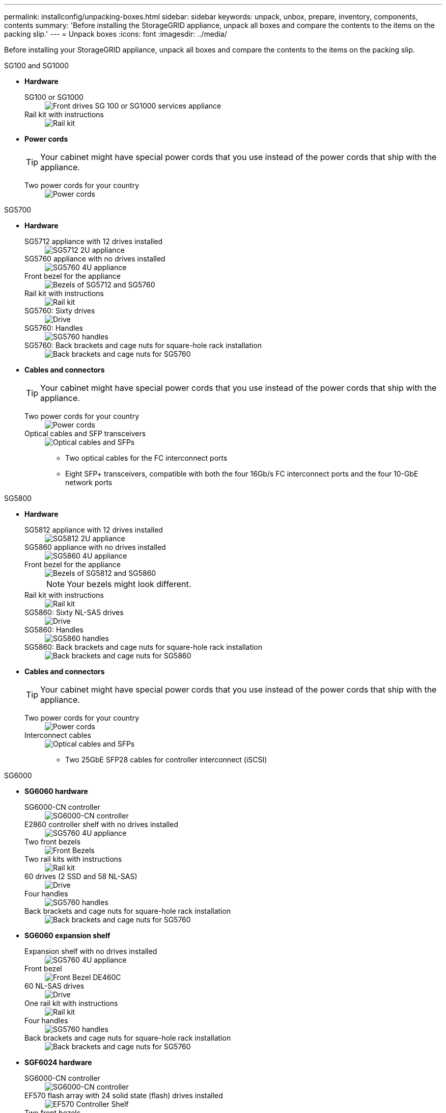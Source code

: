 ---
permalink: installconfig/unpacking-boxes.html
sidebar: sidebar
keywords: unpack, unbox, prepare, inventory, components, contents 
summary: 'Before installing the StorageGRID appliance, unpack all boxes and compare the contents to the items on the packing slip.'
---
= Unpack boxes
:icons: font
:imagesdir: ../media/

[.lead]
Before installing your StorageGRID appliance, unpack all boxes and compare the contents to the items on the packing slip.

[role="tabbed-block"]
====
.SG100 and SG1000
--

* *Hardware*

SG100 or SG1000::
+
image::../media/sg6000_cn_front_without_bezel.gif[Front drives SG 100 or SG1000 services appliance]

Rail kit with instructions::
+
image::../media/rail_kit.gif[Rail kit]

* *Power cords*
+
TIP: Your cabinet might have special power cords that you use instead of the power cords that ship with the appliance.
+
Two power cords for your country::
+
image::../media/power_cords.gif[Power cords]
--

.SG5700
--

* *Hardware*

SG5712 appliance with 12 drives installed::
+
image::../media/de212c_table_size.gif[SG5712 2U appliance]

SG5760 appliance with no drives installed::
+
image::../media/de460c_table_size.gif[SG5760 4U appliance]

Front bezel for the appliance::
+
image::../media/sg5700_front_bezels.gif[Bezels of SG5712 and SG5760]

Rail kit with instructions::
+
image::../media/rail_kit.gif[Rail kit]

SG5760: Sixty drives::
+
image::../media/sg5760_drive.gif[Drive]

SG5760: Handles::
+
image::../media/handles.gif[SG5760 handles]

SG5760: Back brackets and cage nuts for square-hole rack installation::
+
image::../media/back_brackets_table_size.gif[Back brackets and cage nuts for SG5760]

* *Cables and connectors*
+
TIP: Your cabinet might have special power cords that you use instead of the power cords that ship with the appliance.
+
Two power cords for your country::
+
image::../media/power_cords.gif[Power cords]

Optical cables and SFP transceivers::
+
image::../media/fc_cable_and_sfp.gif[Optical cables and SFPs]
+
** Two optical cables for the FC interconnect ports
** Eight SFP+ transceivers, compatible with both the four 16Gb/s FC interconnect ports and the four 10-GbE network ports

--


.SG5800
--

* *Hardware*

SG5812 appliance with 12 drives installed::
+
image::../media/de212c_table_size.gif[SG5812 2U appliance]

SG5860 appliance with no drives installed::
+
image::../media/de460c_table_size.gif[SG5860 4U appliance]

Front bezel for the appliance::
+
image::../media/sg5700_front_bezels.gif[Bezels of SG5812 and SG5860]
+
NOTE: Your bezels might look different.

Rail kit with instructions::
+
image::../media/rail_kit.gif[Rail kit]

SG5860: Sixty NL-SAS drives::
+
image::../media/sg5760_drive.gif[Drive]

SG5860: Handles::
+
image::../media/handles.gif[SG5860 handles]

SG5860: Back brackets and cage nuts for square-hole rack installation::
+
image::../media/back_brackets_table_size.gif[Back brackets and cage nuts for SG5860]

* *Cables and connectors*
+
TIP: Your cabinet might have special power cords that you use instead of the power cords that ship with the appliance.
+
Two power cords for your country::
+
image::../media/power_cords.gif[Power cords]

Interconnect cables::
+
image::../media/fc_cable_and_sfp.gif[Optical cables and SFPs]
+
** Two 25GbE SFP28 cables for controller interconnect (iSCSI)

--

.SG6000
--
* *SG6060 hardware*

SG6000-CN controller::
+
image::../media/sg6000_cn_front_without_bezel.gif[SG6000-CN controller]

E2860 controller shelf with no drives installed::
+
image::../media/de460c_table_size.gif[SG5760 4U appliance]

Two front bezels::
+
image::../media/sg6000_front_bezels_for_table.gif[Front Bezels]

Two rail kits with instructions::
+
image::../media/rail_kit.gif[Rail kit]

60 drives (2 SSD and 58 NL-SAS)::
+
image::../media/sg5760_drive.gif[Drive]

Four handles::
+
image::../media/handles.gif[SG5760 handles]

Back brackets and cage nuts for square-hole rack installation::
+
image::../media/back_brackets_table_size.gif[Back brackets and cage nuts for SG5760]

* *SG6060 expansion shelf*

Expansion shelf with no drives installed::
+
image::../media/de460c_table_size.gif[SG5760 4U appliance]

Front bezel::
+
image::../media/front_bezel_for_table_de460c.gif[Front Bezel DE460C]

60 NL-SAS drives::
+
image::../media/sg5760_drive.gif[Drive]

One rail kit with instructions::
+
image::../media/rail_kit.gif[Rail kit]

Four handles::
+
image::../media/handles.gif[SG5760 handles]

Back brackets and cage nuts for square-hole rack installation::
+
image::../media/back_brackets_table_size.gif[Back brackets and cage nuts for SG5760]

*  *SGF6024 hardware*

SG6000-CN controller::
+
image::../media/sg6000_cn_front_without_bezel.gif[SG6000-CN controller]

EF570 flash array with 24 solid state (flash) drives installed::
+
image::../media/de224c_with_drives.gif[EF570 Controller Shelf]

Two front bezels::
+
image::../media/sgf6024_front_bezels_for_table.png[SG6024 Front Bezels]

Two rail kits with instructions::
+
image::../media/rail_kit.gif[Rail kit]

Shelf endcaps::
+
image::../media/endcaps.png[Endcaps]

* *Cables and connectors*
+
TIP: Your cabinet might have special power cords that you use instead of the power cords that ship with the appliance.
+
Four power cords for your country::
+
image::../media/power_cords.gif[Power cords]

Optical cables and SFP transceivers::
+
image::../media/fc_cable_and_sfp.gif[Optical cables and SFPs]
+
** Four optical cables for the FC interconnect ports
** Four SFP+ transceivers, which support 16-Gb/s FC

Optional: Two SAS cables for connecting each SG6060 expansion shelf::
+
image::../media/sas_cable.gif[SAS Cables]
--

.SG6100
--

* *SG6160 hardware*

SG6100-CN controller::
+
image::../media/sg6000_cn_front_without_bezel.gif[SG6100-CN controller]

E4000 controller shelf with no drives installed::
+
image::../media/de460c_table_size.gif[SG5860 4U appliance]

Two front bezels::
+
image::../media/sg6000_front_bezels_for_table.gif[Front Bezels]
+
+
NOTE: Your bezels might look different.

Two rail kits with instructions::
+
image::../media/rail_kit.gif[Rail kit]

60 NL-SAS drives::
+
image::../media/sg5760_drive.gif[Drive]

Four handles::
+
image::../media/handles.gif[SG5860 handles]

Back brackets and cage nuts for square-hole rack installation::
+
image::../media/back_brackets_table_size.gif[Back brackets and cage nuts for SG5860]

One 100 GbE to 4x25GbE breakout interconnect cable::
+
image::../media/fc_cable_and_sfp.gif[Optical cables and SFPs]

Four power cords for your country::
+
image::../media/power_cords.gif[Power cords]

* *SG6160 expansion shelf*

Expansion shelf with no drives installed::
+
image::../media/de460c_table_size.gif[SG5860 4U appliance]

Front bezel::
+
image::../media/front_bezel_for_table_de460c.gif[Front Bezel DE460C]

60 NL-SAS drives::
+
image::../media/sg5760_drive.gif[Drive]

One rail kit with instructions::
+
image::../media/rail_kit.gif[Rail kit]

Four handles::
+
image::../media/handles.gif[SG5860 handles]

Back brackets and cage nuts for square-hole rack installation::
+
image::../media/back_brackets_table_size.gif[Back brackets and cage nuts for SG5860]


* *SGF6112 Hardware*

SGF6112::
+
image::../media/sgf6112_front_with_ssds.png[Front drives SGF6112 appliance]

Rail kit with instructions::
+
image::../media/rail_kit.gif[Rail kit]

Front bezel::
+
image::../media/sgf_6112_front_bezel.png[Front bezel]

* *Power cords*
+
TIP: Your cabinet might have special power cords that you use instead of the power cords that ship with the appliance.
+
Two power cords for your country::
+
image::../media/power_cords.gif[Power cords]
--
====
